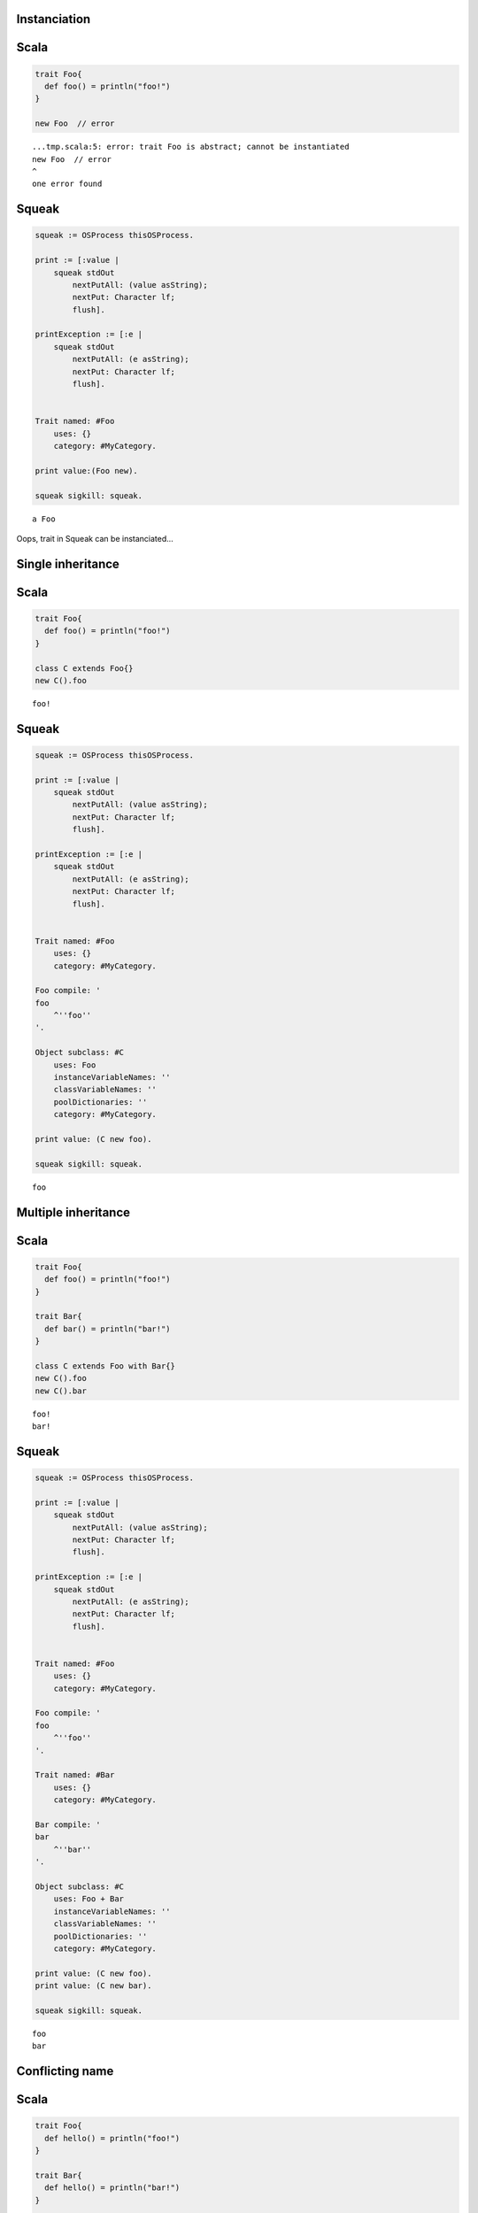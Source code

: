
Instanciation
=============

Scala
=====

.. code-block:: scala

  trait Foo{
    def foo() = println("foo!")
  }
  
  new Foo  // error

::

  ...tmp.scala:5: error: trait Foo is abstract; cannot be instantiated
  new Foo  // error
  ^
  one error found


Squeak
======

.. code-block:: smalltalk

  squeak := OSProcess thisOSProcess.
  
  print := [:value |
      squeak stdOut
          nextPutAll: (value asString);
          nextPut: Character lf;
          flush].
  
  printException := [:e |
      squeak stdOut
          nextPutAll: (e asString);
          nextPut: Character lf;
          flush].
  
  
  Trait named: #Foo
      uses: {}
      category: #MyCategory.
  
  print value:(Foo new).
  
  squeak sigkill: squeak.

::

  a Foo



Oops, trait in Squeak can be instanciated...


Single inheritance
==================

Scala
=====

.. code-block:: scala

  trait Foo{
    def foo() = println("foo!")
  }
  
  class C extends Foo{}
  new C().foo

::

  foo!


Squeak
======

.. code-block:: smalltalk

  squeak := OSProcess thisOSProcess.
  
  print := [:value |
      squeak stdOut
          nextPutAll: (value asString);
          nextPut: Character lf;
          flush].
  
  printException := [:e |
      squeak stdOut
          nextPutAll: (e asString);
          nextPut: Character lf;
          flush].
  
  
  Trait named: #Foo
      uses: {}
      category: #MyCategory.
  
  Foo compile: '
  foo
      ^''foo''
  '.
  
  Object subclass: #C
      uses: Foo
      instanceVariableNames: ''
      classVariableNames: ''
      poolDictionaries: ''
      category: #MyCategory.
  
  print value: (C new foo).
  
  squeak sigkill: squeak.

::

  foo



Multiple inheritance
====================

Scala
=====

.. code-block:: scala

  trait Foo{
    def foo() = println("foo!")
  }
  
  trait Bar{
    def bar() = println("bar!")
  }
  
  class C extends Foo with Bar{}
  new C().foo
  new C().bar

::

  foo!
  bar!


Squeak
======

.. code-block:: smalltalk

  squeak := OSProcess thisOSProcess.
  
  print := [:value |
      squeak stdOut
          nextPutAll: (value asString);
          nextPut: Character lf;
          flush].
  
  printException := [:e |
      squeak stdOut
          nextPutAll: (e asString);
          nextPut: Character lf;
          flush].
  
  
  Trait named: #Foo
      uses: {}
      category: #MyCategory.
  
  Foo compile: '
  foo
      ^''foo''
  '.
  
  Trait named: #Bar
      uses: {}
      category: #MyCategory.
  
  Bar compile: '
  bar
      ^''bar''
  '.
  
  Object subclass: #C
      uses: Foo + Bar
      instanceVariableNames: ''
      classVariableNames: ''
      poolDictionaries: ''
      category: #MyCategory.
  
  print value: (C new foo).
  print value: (C new bar).
  
  squeak sigkill: squeak.

::

  foo
  bar



Conflicting name
================

Scala
=====

.. code-block:: scala

  trait Foo{
    def hello() = println("foo!")
  }
  
  trait Bar{
    def hello() = println("bar!")
  }
  
  class C extends Foo with Bar{}

::

  ...tmp.scala:9: error: class C inherits conflicting members:
    method hello in trait Foo of type ()Unit  and
    method hello in trait Bar of type ()Unit
  (Note: this can be resolved by declaring an override in class C.)
  class C extends Foo with Bar{}
        ^
  one error found


Squeak
======

.. code-block:: smalltalk

  squeak := OSProcess thisOSProcess.
  
  print := [:value |
      squeak stdOut
          nextPutAll: (value asString);
          nextPut: Character lf;
          flush].
  
  printException := [:e |
      squeak stdOut
          nextPutAll: (e asString);
          nextPut: Character lf;
          flush].
  
  
  Trait named: #Foo
      uses: {}
      category: #MyCategory.
  
  Foo compile: '
  hello
      ^''foo''
  '.
  
  Trait named: #Bar
      uses: {}
      category: #MyCategory.
  
  Bar compile: '
  hello
      ^''bar''
  '.
  
  Object subclass: #C
      uses: Foo + Bar
      instanceVariableNames: ''
      classVariableNames: ''
      poolDictionaries: ''
      category: #MyCategory.
  
  [
      print value: (C new hello).
  ] on: Exception
    do: printException.
  
  squeak sigkill: squeak.

::

  Error: A class or trait does not properly resolve a conflict between multiple traits it uses.



error occurs when you send a message, not when you define a class


Choose one of the methods
=========================

Scala
=====

.. code-block:: scala

  trait Foo{
    def hello() = println("foo!")
  }
  
  trait Bar{
    def hello() = println("bar!")
  }
  
  class C extends Foo with Bar{
    override def hello() = super[Bar].hello
  }
  
  new C().hello

::

  bar!


Squeak
======

.. code-block:: smalltalk

  squeak := OSProcess thisOSProcess.
  
  print := [:value |
      squeak stdOut
          nextPutAll: (value asString);
          nextPut: Character lf;
          flush].
  
  printException := [:e |
      squeak stdOut
          nextPutAll: (e asString);
          nextPut: Character lf;
          flush].
  
  
  Trait named: #Foo
      uses: {}
      category: #MyCategory.
  
  Foo compile: '
  hello
      ^''foo''
  '.
  
  Trait named: #Bar
      uses: {}
      category: #MyCategory.
  
  Bar compile: '
  hello
      ^''bar''
  '.
  
  Object subclass: #C
      uses: Foo - {#hello} + Bar
      instanceVariableNames: ''
      classVariableNames: ''
      poolDictionaries: ''
      category: #MyCategory.
  
  print value: (C new hello).
  
  squeak sigkill: squeak.

::

  bar



Use both of the methods
=======================

Scala
=====

.. code-block:: scala

  trait Foo{
    def hello() = println("foo!")
  }
  
  trait Bar{
    def hello() = println("bar!")
  }
  
  class C extends Foo with Bar{
    override def hello() = {  // use both
      super[Foo].hello
      super[Bar].hello
    }
  }
  
  new C().hello

::

  foo!
  bar!


Squeak
======

.. code-block:: smalltalk

  squeak := OSProcess thisOSProcess.
  
  print := [:value |
      squeak stdOut
          nextPutAll: (value asString);
          nextPut: Character lf;
          flush].
  
  printException := [:e |
      squeak stdOut
          nextPutAll: (e asString);
          nextPut: Character lf;
          flush].
  
  
  Trait named: #Foo
      uses: {}
      category: #MyCategory.
  
  Foo compile: '
  hello
      ^''foo''
  '.
  
  Trait named: #Bar
      uses: {}
      category: #MyCategory.
  
  Bar compile: '
  hello
      ^''bar''
  '.
  
  Object subclass: #C
      uses: (Foo @ {#foo -> #hello} - {#hello} +
             Bar @ {#bar -> #hello} - {#hello})
      instanceVariableNames: ''
      classVariableNames: ''
      poolDictionaries: ''
      category: #MyCategory.
  
  C compile: '
  hello
      ^(self foo , self bar)
  '.
  
  print value: (C new hello).
  
  squeak sigkill: squeak.

::

  foobar



required trait(self type annotation)
====================================

Scala
=====

.. code-block:: scala

  trait HaveFoo{
    def foo() : String = "foo"
  }
  
  trait NeedFoo{
    self : HaveFoo =>
    def hello() = println(foo())
  }
  
  // error: NeedFoo should be with HaveFoo
  class C extends NeedFoo{}

::

  ...tmp.scala:11: error: illegal inheritance;
   self-type this.C does not conform to this.NeedFoo's selftype this.NeedFoo with this.HaveFoo
  class C extends NeedFoo{}
                  ^
  one error found


Scala
=====

.. code-block:: scala

  trait HaveFoo{
    def foo() : String = "foo"
  }
  
  trait NeedFoo{
    self : HaveFoo =>
    def hello() = println(foo())
  }
  
  class C extends NeedFoo with HaveFoo{}
  new C().hello

::

  foo


